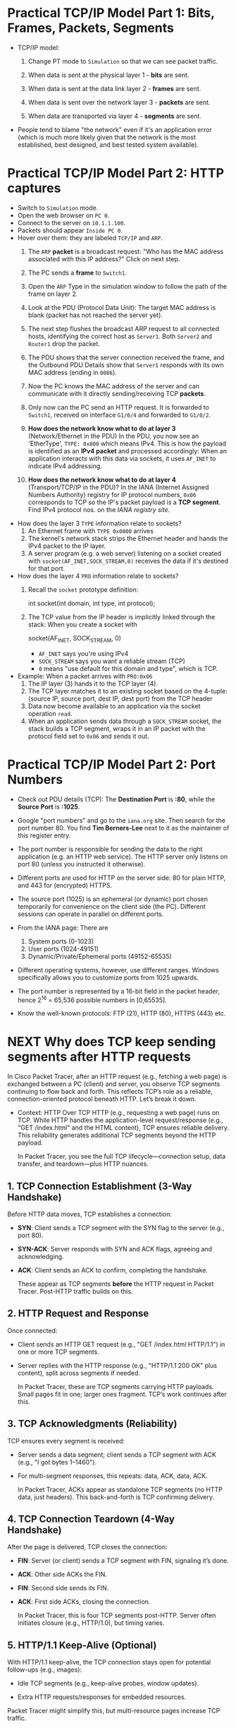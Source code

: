 #+startup: overview hideblocks indent entitiespretty: 
* Practical TCP/IP Model Part 1: Bits, Frames, Packets, Segments

- TCP/IP model:
  1) Change PT mode to ~Simulation~ so that we can see packet traffic.
  2) When data is sent at the physical layer 1 - *bits* are sent.
  3) When data is sent at the data link layer 2 - *frames* are sent.
     #+attr_html: :width 400px :float nil:
     [[../img/frames.png]]
  4) When data is sent over the network layer 3 - *packets* are sent.
  5) When data are transported via layer 4 - *segments* are sent.

- People tend to blame "the network" even if it's an application error
  (which is much more likely given that the network is the most
  established, best designed, and best tested system available).

* Practical TCP/IP Model Part 2: HTTP captures

- Switch to ~Simulation~ mode.
- Open the web browser on ~PC 0~.
- Connect to the server on ~10.1.1.100~.
- Packets should appear ~Inside PC 0~.
- Hover over them: they are labeled ~TCP/IP~ and ~ARP~.
  1. The ~ARP~ *packet* is a broadcast request: "Who has the MAC address
     associated with this IP address?" Click on next step.
  2. The PC sends a *frame* to ~Switch1~.
     #+attr_html: :width 400px :float nil:
     [[../img/frame2server.png]]
  3. Open the ~ARP~ Type in the simulation window to follow the path of
     the frame on layer 2.
     #+attr_html: :width 400px :float nil:
     [[../img/frame2server2.png]]
  4. Look at the PDU (Protocol Data Unit): The target MAC address is
     blank (packet has not reached the server yet).
     #+attr_html: :width 400px :float nil:
     [[../img/frame2server3.png]]
  5. The next step flushes the broadcast ARP request to all connected
     hosts, identifying the correct host as ~Server1~. Both ~Server2~ and
     ~Router1~ drop the packet.
     #+attr_html: :width 400px :float nil:
     [[../img/frame2server4.png]]
  6. The PDU shows that the server connection received the frame, and
     the Outbound PDU Details show that ~Server1~ responds with its own
     MAC address (ending in =0086=).
     #+attr_html: :width 400px :float nil:
     [[../img/frame2server5.png]]
  7. Now the PC knows the MAC address of the server and can
     communicate with it directly sending/receiving TCP *packets*.
     #+attr_html: :width 400px :float nil:
     [[../img/frame2server7.png]]
  8. Only now can the PC send an HTTP request. It is forwarded to
     ~Switch1~, received on interface ~G1/0/4~ and forwarded to ~G1/0/2~.
     #+attr_html: :width 400px :float nil:
     [[../img/frame2server8.png]]
  9. *How does the network know what to do at layer 3* (Network/Ethernet
     in the PDU) In the PDU, you now see an 'EtherType', =TYPE: 0x800=
     which means IPv4. This is how the payload is identified as an
     *IPv4 packet* and processed accordingly: When an application
     interacts with this data via sockets, it uses ~AF_INET~ to indicate
     IPv4 addressing.
     #+attr_html: :width 400px :float nil:
     [[../img/type.png]]
  10. *How does the network know what to do at layer 4*
      (Transport/TCP/IP in the PDU)? In the IANA (Internet Assigned
      Numbers Authority) registry for IP protocol numbers, ~0x06~
      corresponds to TCP so the IP's packet payload is a *TCP
      segment*. Find IPv4 protocol nos. on the [[Concrete example:][IANA registry site]].

- How does the layer 3 ~TYPE~ information relate to sockets?
  1) An Ethernet frame with ~TYPE 0x0800~ arrives
  2) The kernel's network stack strips the Ethernet header and hands
     the IPv4 packet to the IP layer.
  3) A server program (e.g. a web server) listening on a socket
     created with ~socket(AF_INET,SOCK_STREAM,0)~ receives the data if
     it's destined for that port.

- How does the layer 4 ~PRO~ information relate to sockets?
  1) Recall the ~socket~ prototype definition:
     #+begin_example C
     int socket(int domain, int type, int protocol);
     #+end_example
  2) The TCP value from the IP header is implicitly linked through the
     stack: When you create a socket with
     #+begin_example C
     socket(AF_INET, SOCK_STREAM, 0)
     #+end_example
     - ~AF_INET~ says you're using IPv4
     - ~SOCK_STREAM~ says you want a reliable stream (TCP)
     - ~0~ means "use default for this domain and type", which is TCP.

- Example: When a packet arrives with ~PRO:0x06~
  1) The IP layer (3) hands it to the TCP layer (4).
  2) The TCP layer matches it to an existing socket based on the
     4-tuple: (source IP, source port, dest IP, dest port) from the
     TCP header
  3) Data now become available to an application via the socket
     operation ~read~.
  4) When an application sends data through a ~SOCK_STREAM~ socket, the
     stack builds a TCP segment, wraps it in an IP packet with the
     protocol field set to ~0x06~ and sends it out.

* Practical TCP/IP Model Part 2: Port Numbers

- Check out PDU details (TCP): The *Destination Port* is *:80*, while the
  *Source Port* is *:1025*.

- Google "port numbers" and go to the =iana.org= site. Then search for
  the port number 80. You find *Tim Berners-Lee* next to it as the
  maintainer of this register entry.

- The port number is responsible for sending the data to the right
  application (e.g. an HTTP web service). The HTTP server only listens
  on port 80 (unless you instructed it otherwise).

- Different ports are used for HTTP on the server side: 80 for plain
  HTTP, and 443 for (encrypted) HTTPS.

- The source port (1025) is an ephemeral (or dynamic) port chosen
  temporarily for convenience on the client side (the PC). Different
  sessions can operate in parallel on different ports.

- From the IANA page: There are
  1) System ports (0-1023)
  2) User ports (1024-49151)
  3) Dynamic/Private/Ephemeral ports (49152-65535)

- Different operating systems, however, use different ranges. Windows
  specifically allows you to customize ports from 1025 upwards.

- The port number is represented by a 16-bit field in the packet
  header, hence 2^16 = 65,536 possible numbers in [0,65535].

- Know the well-known protocols: FTP (21), HTTP (80), HTTPS (443) etc.

* NEXT Why does TCP keep sending segments after HTTP requests

In Cisco Packet Tracer, after an HTTP request (e.g., fetching a web
page) is exchanged between a PC (client) and server, you observe TCP
segments continuing to flow back and forth. This reflects TCP’s role
as a reliable, connection-oriented protocol beneath HTTP. Let’s break
it down.

- Context: HTTP Over TCP HTTP (e.g., requesting a web page) runs on
  TCP. While HTTP handles the application-level request/response
  (e.g., "GET /index.html" and the HTML content), TCP ensures reliable
  delivery. This reliability generates additional TCP segments beyond
  the HTTP payload.

  In Packet Tracer, you see the full TCP lifecycle—connection setup,
  data transfer, and teardown—plus HTTP nuances.

** 1. TCP Connection Establishment (3-Way Handshake)

Before HTTP data moves, TCP establishes a connection:

- *SYN*: Client sends a TCP segment with the SYN flag to the server
  (e.g., port 80).
- *SYN-ACK*: Server responds with SYN and ACK flags, agreeing and
  acknowledging.
- *ACK*: Client sends an ACK to confirm, completing the handshake.

  These appear as TCP segments *before* the HTTP request in Packet
  Tracer. Post-HTTP traffic builds on this.

** 2. HTTP Request and Response

Once connected:

- Client sends an HTTP GET request (e.g., "GET /index.html
  HTTP/1.1") in one or more TCP segments.
- Server replies with the HTTP response (e.g., "HTTP/1.1 200 OK"
  plus content), split across segments if needed.

  In Packet Tracer, these are TCP segments carrying HTTP
  payloads. Small pages fit in one; larger ones fragment. TCP’s work
  continues after this.

** 3. TCP Acknowledgments (Reliability)

TCP ensures every segment is received:

- Server sends a data segment; client sends a TCP segment with ACK
  (e.g., "I got bytes 1–1460").
- For multi-segment responses, this repeats: data, ACK, data, ACK.

  In Packet Tracer, ACKs appear as standalone TCP segments (no HTTP
  data, just headers). This back-and-forth is TCP confirming
  delivery.

** 4. TCP Connection Teardown (4-Way Handshake)

After the page is delivered, TCP closes the connection:

- *FIN*: Server (or client) sends a TCP segment with FIN, signaling it’s
  done.
- *ACK*: Other side ACKs the FIN.
- *FIN*: Second side sends its FIN.
- *ACK*: First side ACKs, closing the connection.

  In Packet Tracer, this is four TCP segments post-HTTP. Server often
  initiates closure (e.g., HTTP/1.0), but timing varies.

** 5. HTTP/1.1 Keep-Alive (Optional)

With HTTP/1.1 keep-alive, the TCP connection stays open for potential
follow-ups (e.g., images):

- Idle TCP segments (e.g., keep-alive probes, window updates).

- Extra HTTP requests/responses for embedded resources.

Packet Tracer might simplify this, but multi-resource pages increase
TCP traffic.

** Why This Happens in Packet Tracer

Packet Tracer simulates the full TCP/IP stack:

- *Realism*: Shows TCP’s reliability (ACKs) and session management (FINs).

- *Learning Focus*: Exposes low-level TCP for education.

- *Simplification*: May streamline (e.g., no pipelining).

Example:
- Client requests `index.html`.
- Server sends it in 2 segments (1460 bytes each).
- Client ACKs each.
- Server sends FIN, client ACKs, client sends FIN, server ACKs.

  That’s at least 6 post-request TCP segments.

** Conclusion

Post-HTTP TCP segments are likely:
1. *ACKs* for response data.
2. *FIN/ACK sequence* for closure.
3. Possibly *window updates* or retransmissions (check sequence
   numbers).

To confirm in Packet Tracer:
- Use *Simulation Mode*.
- Filter TCP packets between PC and server.
- Check *Flags* (SYN, ACK, FIN) and *Sequence/Acknowledgment Numbers*.

Example PDU view:
#+begin_example
TCP:
  Source Port: 1025
  Destination Port: 80
  Sequence Number: 0
  Acknowledgment Number: 0
  Flags: 0x02 (SYN)
#+end_example

** Summary

TCP segments persist after HTTP because TCP confirms delivery (ACKs)
and negotiates closure (FINs). Packet Tracer exposes this to teach
networking. It’s TCP, not HTTP, driving the extra traffic.

* Checking Flags and Sequence/Acknowledgment Numbers in Packet Tracer

In Packet Tracer, the Flags field in the TCP header is shown as a
hexadecimal value with a breakdown:

- Common flag values:
  + ~0x02~ = SYN (start connection).
  + ~0x10~ = ACK (acknowledge data or prior segment).
  + ~0x01~ = FIN (end connection).
  + ~0x12~ = SYN+ACK (handshake response).
  + ~0x11~ = FIN+ACK (combined finish and acknowledgment).

These numbers help TCP manage data flow:

- *Sequence Number*: Tracks the sender’s data stream. Starts at a random
  value (e.g., 0 or 12345) and increments by the bytes sent.

- *Acknowledgment Number*: Confirms receipt. If the client gets a
  segment with Sequence 0 and 1460 bytes, it sends Ack 1460 (expecting
  the next byte).

- Example:
  + Server sends data: ~Seq: 0, Len: 1460, Flags: 0x18 (PSH+ACK)~.
  + Client replies: ~Seq: 1, Ack: 1460, Flags: 0x10 (ACK)~.

* Practical TCP/IP Model Part 3: E-mail and FTP captures

- Close the web server and open the E-mail application on the PC.

- Compose an E-mail to =peter@cisco.com=

- Check on the server for the E-mail service

- Go back to the E-mail and write "test email" in the =Subject= and in
  the editor field, write "test e-mail showing port numbers".

- Switch on simulation mode.

- Click send and watch what happens.

- Check =Inbound Details= in the PDU:
  1) ~TYPE~ shows =0x0800= for IPv4 on Ethernet layer 2
  2) ~PRO~ shows =0x00= for TCP on IP layer 3
  3) ~DESTINATION PORT~ shows =PORT 25= on TCP layer 4
  4) ~SMTP Data~ (Simple Mail Transfer) on application layer 7

- Once the email has been received from the server, you can see it in
  the =Receive= field of your email client. If you open the inbound
  details, you'll find 

- Home assignment: FTP transfer (details forthcoming).     
